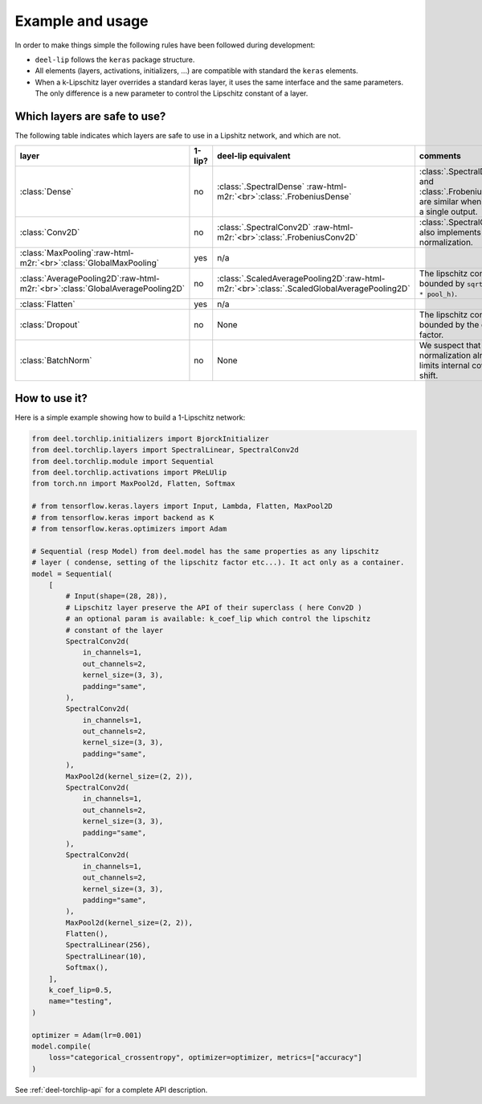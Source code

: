 Example and usage
=================


In order to make things simple the following rules have been followed during development:

* ``deel-lip`` follows the ``keras`` package structure.
* All elements (layers, activations, initializers, ...) are compatible with standard the ``keras`` elements.
* When a k-Lipschitz layer overrides a standard keras layer, it uses the same interface and the same parameters.
  The only difference is a new parameter to control the Lipschitz constant of a layer.

Which layers are safe to use?
-----------------------------

The following table indicates which layers are safe to use in a Lipshitz network, and which are not.

.. role:: raw-html-m2r(raw)
   :format: html


.. list-table::
   :header-rows: 1

   * - layer
     - 1-lip?
     - deel-lip equivalent
     - comments
   * - :class:`Dense`
     - no
     - :class:`.SpectralDense` \ :raw-html-m2r:`<br>`\ :class:`.FrobeniusDense`
     - :class:`.SpectralDense` and :class:`.FrobeniusDense` are similar when there is a single output.
   * - :class:`Conv2D`
     - no
     - :class:`.SpectralConv2D` \ :raw-html-m2r:`<br>`\ :class:`.FrobeniusConv2D`
     - :class:`.SpectralConv2D` also implements Björck normalization.
   * - :class:`MaxPooling`\ :raw-html-m2r:`<br>`\ :class:`GlobalMaxPooling`
     - yes
     - n/a
     -
   * - :class:`AveragePooling2D`\ :raw-html-m2r:`<br>`\ :class:`GlobalAveragePooling2D`
     - no
     - :class:`.ScaledAveragePooling2D`\ :raw-html-m2r:`<br>`\ :class:`.ScaledGlobalAveragePooling2D`
     - The lipschitz constant is bounded by ``sqrt(pool_h * pool_h)``.
   * - :class:`Flatten`
     - yes
     - n/a
     -
   * - :class:`Dropout`
     - no
     - None
     - The lipschitz constant is bounded by the dropout factor.
   * - :class:`BatchNorm`
     - no
     - None
     - We suspect that layer normalization already limits internal covariate shift.


How to use it?
--------------

Here is a simple example showing how to build a 1-Lipschitz network:

.. code-block:: python

    from deel.torchlip.initializers import BjorckInitializer
    from deel.torchlip.layers import SpectralLinear, SpectralConv2d
    from deel.torchlip.module import Sequential
    from deel.torchlip.activations import PReLUlip
    from torch.nn import MaxPool2d, Flatten, Softmax

    # from tensorflow.keras.layers import Input, Lambda, Flatten, MaxPool2D
    # from tensorflow.keras import backend as K
    # from tensorflow.keras.optimizers import Adam

    # Sequential (resp Model) from deel.model has the same properties as any lipschitz
    # layer ( condense, setting of the lipschitz factor etc...). It act only as a container.
    model = Sequential(
        [
            # Input(shape=(28, 28)),
            # Lipschitz layer preserve the API of their superclass ( here Conv2D )
            # an optional param is available: k_coef_lip which control the lipschitz
            # constant of the layer
            SpectralConv2d(
                in_channels=1,
                out_channels=2,
                kernel_size=(3, 3),
                padding="same",
            ),
            SpectralConv2d(
                in_channels=1,
                out_channels=2,
                kernel_size=(3, 3),
                padding="same",
            ),
            MaxPool2d(kernel_size=(2, 2)),
            SpectralConv2d(
                in_channels=1,
                out_channels=2,
                kernel_size=(3, 3),
                padding="same",
            ),
            SpectralConv2d(
                in_channels=1,
                out_channels=2,
                kernel_size=(3, 3),
                padding="same",
            ),
            MaxPool2d(kernel_size=(2, 2)),
            Flatten(),
            SpectralLinear(256),
            SpectralLinear(10),
            Softmax(),
        ],
        k_coef_lip=0.5,
        name="testing",
    )

    optimizer = Adam(lr=0.001)
    model.compile(
        loss="categorical_crossentropy", optimizer=optimizer, metrics=["accuracy"]
    )

See :ref:`deel-torchlip-api` for a complete API description.
